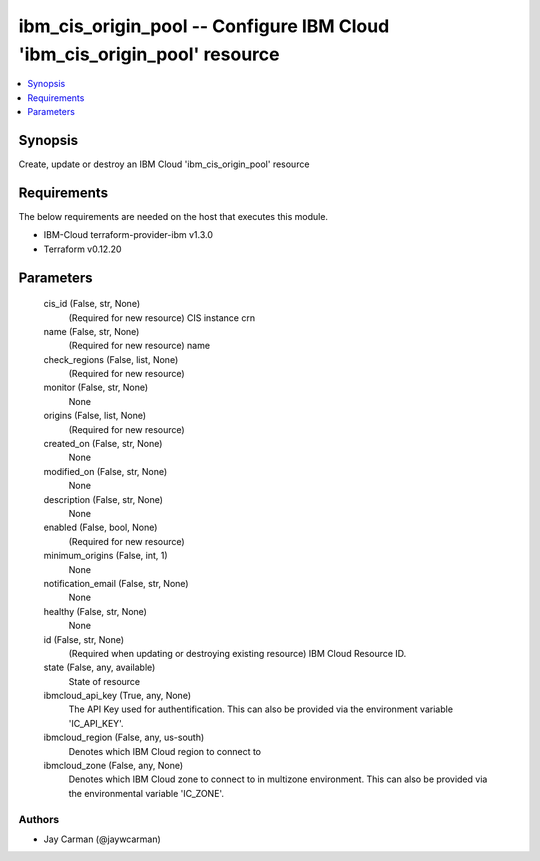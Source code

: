 
ibm_cis_origin_pool -- Configure IBM Cloud 'ibm_cis_origin_pool' resource
=========================================================================

.. contents::
   :local:
   :depth: 1


Synopsis
--------

Create, update or destroy an IBM Cloud 'ibm_cis_origin_pool' resource



Requirements
------------
The below requirements are needed on the host that executes this module.

- IBM-Cloud terraform-provider-ibm v1.3.0
- Terraform v0.12.20



Parameters
----------

  cis_id (False, str, None)
    (Required for new resource) CIS instance crn


  name (False, str, None)
    (Required for new resource) name


  check_regions (False, list, None)
    (Required for new resource)


  monitor (False, str, None)
    None


  origins (False, list, None)
    (Required for new resource)


  created_on (False, str, None)
    None


  modified_on (False, str, None)
    None


  description (False, str, None)
    None


  enabled (False, bool, None)
    (Required for new resource)


  minimum_origins (False, int, 1)
    None


  notification_email (False, str, None)
    None


  healthy (False, str, None)
    None


  id (False, str, None)
    (Required when updating or destroying existing resource) IBM Cloud Resource ID.


  state (False, any, available)
    State of resource


  ibmcloud_api_key (True, any, None)
    The API Key used for authentification. This can also be provided via the environment variable 'IC_API_KEY'.


  ibmcloud_region (False, any, us-south)
    Denotes which IBM Cloud region to connect to


  ibmcloud_zone (False, any, None)
    Denotes which IBM Cloud zone to connect to in multizone environment. This can also be provided via the environmental variable 'IC_ZONE'.













Authors
~~~~~~~

- Jay Carman (@jaywcarman)

